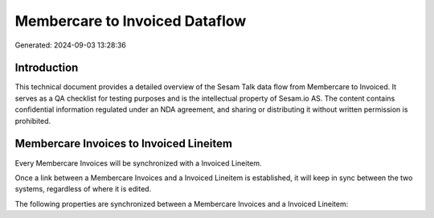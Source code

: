 ===============================
Membercare to Invoiced Dataflow
===============================

Generated: 2024-09-03 13:28:36

Introduction
------------

This technical document provides a detailed overview of the Sesam Talk data flow from Membercare to Invoiced. It serves as a QA checklist for testing purposes and is the intellectual property of Sesam.io AS. The content contains confidential information regulated under an NDA agreement, and sharing or distributing it without written permission is prohibited.

Membercare Invoices to Invoiced Lineitem
----------------------------------------
Every Membercare Invoices will be synchronized with a Invoiced Lineitem.

Once a link between a Membercare Invoices and a Invoiced Lineitem is established, it will keep in sync between the two systems, regardless of where it is edited.

The following properties are synchronized between a Membercare Invoices and a Invoiced Lineitem:

.. list-table::
   :header-rows: 1

   * - Membercare Invoices Property
     - Invoiced Lineitem Property
     - Invoiced Data Type

